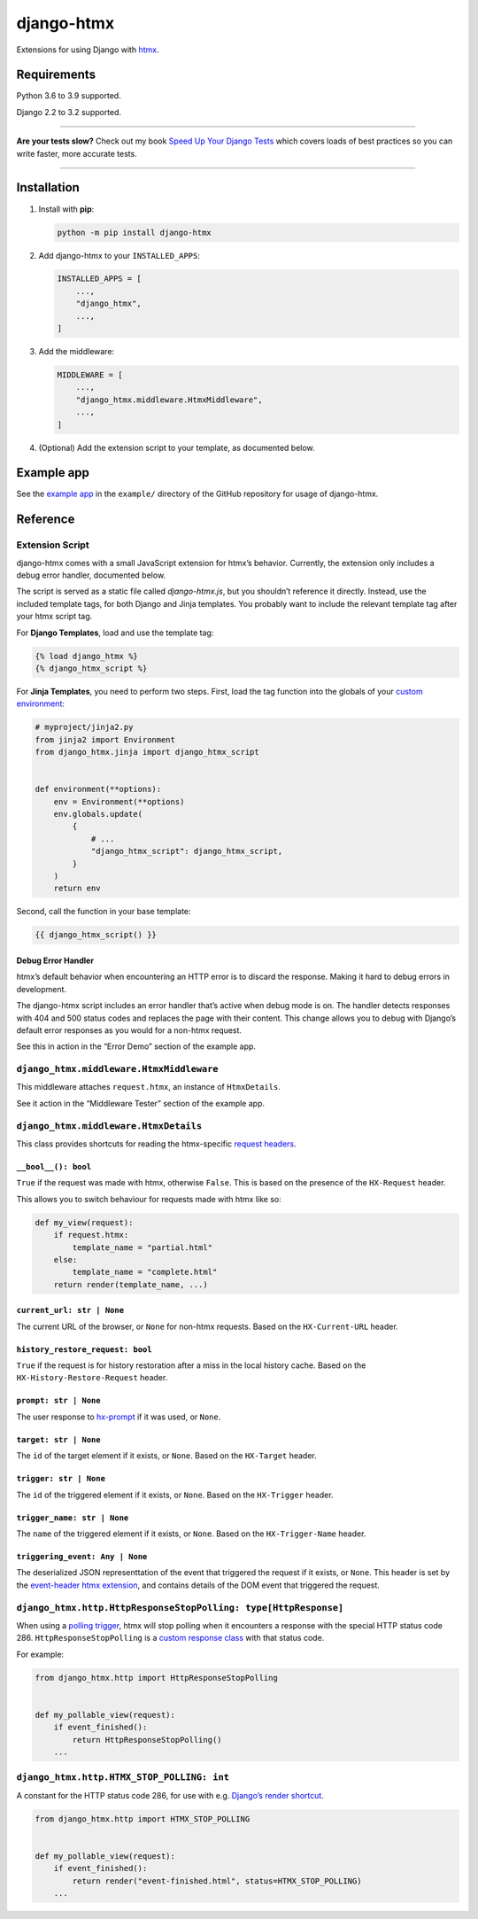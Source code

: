 ===========
django-htmx
===========

.. image:: https://img.shields.io/github/workflow/status/adamchainz/django-htmx/CI/main?style=for-the-badge
   :target: https://github.com/adamchainz/django-htmx/actions?workflow=CI

.. image:: https://img.shields.io/codecov/c/github/adamchainz/django-htmx/main?style=for-the-badge
  :target: https://app.codecov.io/gh/adamchainz/django-htmx

.. image:: https://img.shields.io/pypi/v/django-htmx.svg?style=for-the-badge
   :target: https://pypi.org/project/django-htmx/

.. image:: https://img.shields.io/badge/code%20style-black-000000.svg?style=for-the-badge
   :target: https://github.com/psf/black

.. image:: https://img.shields.io/badge/pre--commit-enabled-brightgreen?logo=pre-commit&logoColor=white&style=for-the-badge
   :target: https://github.com/pre-commit/pre-commit
   :alt: pre-commit

Extensions for using Django with `htmx <https://htmx.org/>`__.

Requirements
------------

Python 3.6 to 3.9 supported.

Django 2.2 to 3.2 supported.

----

**Are your tests slow?**
Check out my book `Speed Up Your Django Tests <https://gumroad.com/l/suydt>`__ which covers loads of best practices so you can write faster, more accurate tests.

----

Installation
------------

1. Install with **pip**:

   .. code-block:: sh

       python -m pip install django-htmx

2. Add django-htmx to your ``INSTALLED_APPS``:

   .. code-block:: python

       INSTALLED_APPS = [
           ...,
           "django_htmx",
           ...,
       ]

3. Add the middleware:

   .. code-block:: python

       MIDDLEWARE = [
           ...,
           "django_htmx.middleware.HtmxMiddleware",
           ...,
       ]

4. (Optional) Add the extension script to your template, as documented below.


Example app
-----------

See the `example app <https://github.com/adamchainz/django-htmx/tree/main/example>`__ in the ``example/`` directory of the GitHub repository for usage of django-htmx.

Reference
---------

Extension Script
^^^^^^^^^^^^^^^^

django-htmx comes with a small JavaScript extension for htmx’s behavior.
Currently, the extension only includes a debug error handler, documented below.

The script is served as a static file called `django-htmx.js`, but you shouldn’t reference it directly.
Instead, use the included template tags, for both Django and Jinja templates.
You probably want to include the relevant template tag after your htmx script tag.

For **Django Templates**, load and use the template tag:

.. code-block:: django

    {% load django_htmx %}
    {% django_htmx_script %}

For **Jinja Templates**, you need to perform two steps.
First, load the tag function into the globals of your `custom environment <https://docs.djangoproject.com/en/stable/topics/templates/#django.template.backends.jinja2.Jinja2>`__:

.. code-block:: python

    # myproject/jinja2.py
    from jinja2 import Environment
    from django_htmx.jinja import django_htmx_script


    def environment(**options):
        env = Environment(**options)
        env.globals.update(
            {
                # ...
                "django_htmx_script": django_htmx_script,
            }
        )
        return env

Second, call the function in your base template:

.. code-block:: jinja

    {{ django_htmx_script() }}

Debug Error Handler
~~~~~~~~~~~~~~~~~~~

htmx’s default behavior when encountering an HTTP error is to discard the response.
Making it hard to debug errors in development.

The django-htmx script includes an error handler that’s active when debug mode is on.
The handler detects responses with 404 and 500 status codes and replaces the page with their content.
This change allows you to debug with Django’s default error responses as you would for a non-htmx request.

See this in action in the “Error Demo” section of the example app.

``django_htmx.middleware.HtmxMiddleware``
^^^^^^^^^^^^^^^^^^^^^^^^^^^^^^^^^^^^^^^^^

This middleware attaches ``request.htmx``, an instance of ``HtmxDetails``.

See it action in the “Middleware Tester” section of the example app.

``django_htmx.middleware.HtmxDetails``
^^^^^^^^^^^^^^^^^^^^^^^^^^^^^^^^^^^^^^

This class provides shortcuts for reading the htmx-specific `request headers <https://htmx.org/reference/#request_headers>`__.

``__bool__(): bool``
~~~~~~~~~~~~~~~~~~~~

``True`` if the request was made with htmx, otherwise ``False``.
This is based on the presence of the ``HX-Request`` header.

This allows you to switch behaviour for requests made with htmx like so:

.. code-block:: python

    def my_view(request):
        if request.htmx:
            template_name = "partial.html"
        else:
            template_name = "complete.html"
        return render(template_name, ...)

``current_url: str | None``
~~~~~~~~~~~~~~~~~~~~~~~~~~~

The current URL of the browser, or ``None`` for non-htmx requests.
Based on the ``HX-Current-URL`` header.

``history_restore_request: bool``
~~~~~~~~~~~~~~~~~~~~~~~~~~~~~~~~~

``True`` if the request is for history restoration after a miss in the local history cache.
Based on the ``HX-History-Restore-Request`` header.

``prompt: str | None``
~~~~~~~~~~~~~~~~~~~~~~

The user response to `hx-prompt <https://htmx.org/attributes/hx-prompt/>`__ if it was used, or ``None``.

``target: str | None``
~~~~~~~~~~~~~~~~~~~~~~

The ``id`` of the target element if it exists, or ``None``.
Based on the ``HX-Target`` header.

``trigger: str | None``
~~~~~~~~~~~~~~~~~~~~~~~

The ``id`` of the triggered element if it exists, or ``None``.
Based on the ``HX-Trigger`` header.

``trigger_name: str | None``
~~~~~~~~~~~~~~~~~~~~~~~~~~~~

The ``name`` of the triggered element if it exists, or ``None``.
Based on the ``HX-Trigger-Name`` header.

``triggering_event: Any | None``
~~~~~~~~~~~~~~~~~~~~~~~~~~~~~~~~

The deserialized JSON representtation of the event that triggered the request if it exists, or ``None``.
This header is set by the `event-header htmx extension <https://htmx.org/extensions/event-header/>`__, and contains details of the DOM event that triggered the request.

``django_htmx.http.HttpResponseStopPolling: type[HttpResponse]``
^^^^^^^^^^^^^^^^^^^^^^^^^^^^^^^^^^^^^^^^^^^^^^^^^^^^^^^^^^^^^^^^

When using a `polling trigger <https://htmx.org/docs/#polling>`__, htmx will stop polling when it encounters a response with the special HTTP status code 286.
``HttpResponseStopPolling`` is a `custom response class <https://docs.djangoproject.com/en/stable/ref/request-response/#custom-response-classes>`__ with that status code.

For example:

.. code-block:: python

    from django_htmx.http import HttpResponseStopPolling


    def my_pollable_view(request):
        if event_finished():
            return HttpResponseStopPolling()
        ...

``django_htmx.http.HTMX_STOP_POLLING: int``
^^^^^^^^^^^^^^^^^^^^^^^^^^^^^^^^^^^^^^^^^^^

A constant for the HTTP status code 286, for use with e.g. `Django’s render shortcut <https://docs.djangoproject.com/en/stable/topics/http/shortcuts/#django.shortcuts.render>`__.

.. code-block:: python

    from django_htmx.http import HTMX_STOP_POLLING


    def my_pollable_view(request):
        if event_finished():
            return render("event-finished.html", status=HTMX_STOP_POLLING)
        ...
